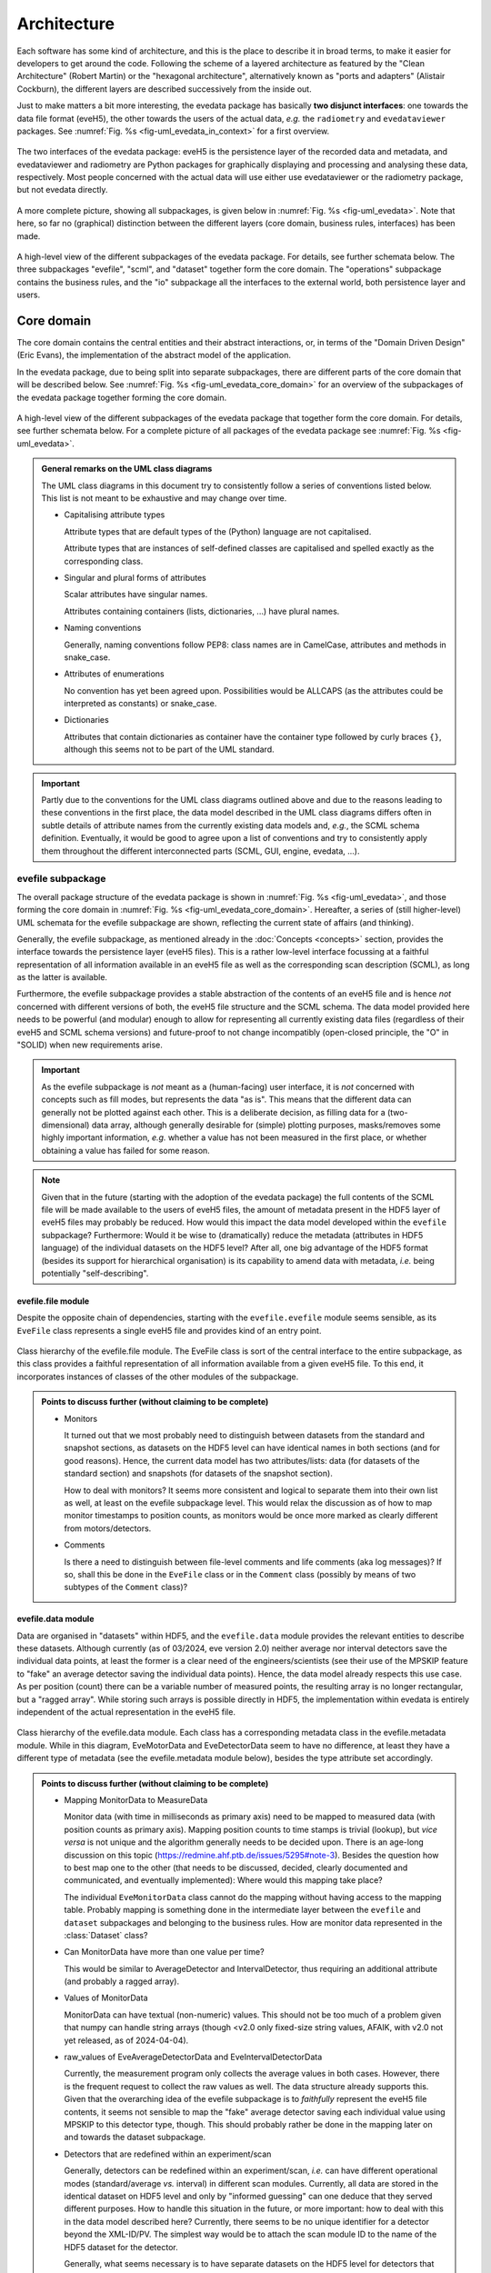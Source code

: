============
Architecture
============

Each software has some kind of architecture, and this is the place to describe it in broad terms, to make it easier for developers to get around the code. Following the scheme of a layered architecture as featured by the "Clean Architecture" (Robert Martin) or the "hexagonal architecture", alternatively known as "ports and adapters" (Alistair Cockburn), the different layers are described successively from the inside out.

Just to make matters a bit more interesting, the evedata package has basically **two disjunct interfaces**: one towards the data file format (eveH5), the other towards the users of the actual data, *e.g.* the ``radiometry`` and ``evedataviewer`` packages. See :numref:`Fig. %s <fig-uml_evedata_in_context>` for a first overview.


.. _fig-uml_evedata_in_context:

.. figure:: uml/evedata-in-context.*
    :align: center

    The two interfaces of the evedata package: eveH5 is the persistence layer of the recorded data and metadata, and evedataviewer and radiometry are Python packages for graphically displaying and processing and analysing these data, respectively. Most people concerned with the actual data will use either use evedataviewer or the radiometry package, but not evedata directly.


A more complete picture, showing all subpackages, is given below in :numref:`Fig. %s <fig-uml_evedata>`. Note that here, so far no (graphical) distinction between the different layers (core domain, business rules, interfaces) has been made.


.. _fig-uml_evedata:

.. figure:: uml/evedata.*
    :align: center
    :width: 750px

    A high-level view of the different subpackages of the evedata package. For details, see further schemata below. The three subpackages "evefile", "scml", and "dataset" together form the core domain. The "operations" subpackage contains the business rules, and the "io" subpackage all the interfaces to the external world, both persistence layer and users.


Core domain
===========

The core domain contains the central entities and their abstract interactions, or, in terms of the "Domain Driven Design" (Eric Evans), the implementation of the abstract model of the application.

In the evedata package, due to being split into separate subpackages, there are different parts of the core domain that will be described below. See :numref:`Fig. %s <fig-uml_evedata_core_domain>` for an overview of the subpackages of the evedata package together forming the core domain.


.. _fig-uml_evedata_core_domain:

.. figure:: uml/evedata-core-domain.*
    :align: center

    A high-level view of the different subpackages of the evedata package that together form the core domain. For details, see further schemata below. For a complete picture of all packages of the evedata package see :numref:`Fig. %s <fig-uml_evedata>`.


.. admonition:: General remarks on the UML class diagrams

    The UML class diagrams in this document try to consistently follow a series of conventions listed below. This list is not meant to be exhaustive and may change over time.

    * Capitalising attribute types

      Attribute types that are default types of the (Python) language are not capitalised.

      Attribute types that are instances of self-defined classes are capitalised and spelled exactly as the corresponding class.

    * Singular and plural forms of attributes

      Scalar attributes have singular names.

      Attributes containing containers (lists, dictionaries, ...) have plural names.

    * Naming conventions

      Generally, naming conventions follow PEP8: class names are in CamelCase, attributes and methods in snake_case.

    * Attributes of enumerations

      No convention has yet been agreed upon. Possibilities would be ALLCAPS (as the attributes could be interpreted as constants) or snake_case.

    * Dictionaries

      Attributes that contain dictionaries as container have the container type followed by curly braces ``{}``, although this seems not to be part of the UML standard.


.. important::

    Partly due to the conventions for the UML class diagrams outlined above and due to the reasons leading to these conventions in the first place, the data model described in the UML class diagrams differs often in subtle details of attribute names from the currently existing data models and, *e.g.*, the SCML schema definition. Eventually, it would be good to agree upon a list of conventions and try to consistently apply them throughout the different interconnected parts (SCML, GUI, engine, evedata, ...).


evefile subpackage
------------------

The overall package structure of the evedata package is shown in :numref:`Fig. %s <fig-uml_evedata>`, and those forming the core domain in :numref:`Fig. %s <fig-uml_evedata_core_domain>`. Hereafter, a series of (still higher-level) UML schemata for the evefile subpackage are shown, reflecting the current state of affairs (and thinking).

Generally, the evefile subpackage, as mentioned already in the :doc:`Concepts <concepts>` section, provides the interface towards the persistence layer (eveH5 files). This is a rather low-level interface focussing at a faithful representation of all information available in an eveH5 file as well as the corresponding scan description (SCML), as long as the latter is available.

Furthermore, the evefile subpackage provides a stable abstraction of the contents of an eveH5 file and is hence *not* concerned with different versions of both, the eveH5 file structure and the SCML schema. The data model provided here needs to be powerful (and modular) enough to allow for representing all currently existing data files (regardless of their eveH5 and SCML schema versions) and future-proof to not change incompatibly (open-closed principle, the "O" in "SOLID) when new requirements arise.


.. important::

    As the evefile subpackage is *not* meant as a (human-facing) user interface, it is *not* concerned with concepts such as fill modes, but represents the data "as is". This means that the different data can generally not be plotted against each other. This is a deliberate decision, as filling data for a (two-dimensional) data array, although generally desirable for (simple) plotting purposes, masks/removes some highly important information, *e.g.* whether a value has not been measured in the first place, or whether obtaining a value has failed for some reason.


.. note::

    Given that in the future (starting with the adoption of the evedata package) the full contents of the SCML file will be made available to the users of eveH5 files, the amount of metadata present in the HDF5 layer of eveH5 files may probably be reduced. How would this impact the data model developed within the ``evefile`` subpackage? Furthermore: Would it be wise to (dramatically) reduce the metadata (attributes in HDF5 language) of the individual datasets on the HDF5 level? After all, one big advantage of the HDF5 format (besides its support for hierarchical organisation) is its capability to amend data with metadata, *i.e.* being potentially "self-describing".


evefile.file module
~~~~~~~~~~~~~~~~~~~

Despite the opposite chain of dependencies, starting with the ``evefile.evefile`` module seems sensible, as its ``EveFile`` class represents a single eveH5 file and provides kind of an entry point.


.. figure:: uml/evedata.evefile.file.*
    :align: center

    Class hierarchy of the evefile.file module. The EveFile class is sort of the central interface to the entire subpackage, as this class provides a faithful representation of all information available from a given eveH5 file. To this end, it incorporates instances of classes of the other modules of the subpackage.


.. admonition:: Points to discuss further (without claiming to be complete)

    * Monitors

      It turned out that we most probably need to distinguish between datasets from the standard and snapshot sections, as datasets on the HDF5 level can have identical names in both sections (and for good reasons). Hence, the current data model has two attributes/lists: data (for datasets of the standard section) and snapshots (for datasets of the snapshot section).

      How to deal with monitors? It seems more consistent and logical to separate them into their own list as well, at least on the evefile subpackage level. This would relax the discussion as of how to map monitor timestamps to position counts, as monitors would be once more marked as clearly different from motors/detectors.

    * Comments

      Is there a need to distinguish between file-level comments and life comments (aka log messages)? If so, shall this be done in the ``EveFile`` class or in the ``Comment`` class (possibly by means of two subtypes of the ``Comment`` class)?


evefile.data module
~~~~~~~~~~~~~~~~~~~

Data are organised in "datasets" within HDF5, and the ``evefile.data`` module provides the relevant entities to describe these datasets. Although currently (as of 03/2024, eve version 2.0) neither average nor interval detectors save the individual data points, at least the former is a clear need of the engineers/scientists (see their use of the MPSKIP feature to "fake" an average detector saving the individual data points). Hence, the data model already respects this use case. As per position (count) there can be a variable number of measured points, the resulting array is no longer rectangular, but a "ragged array". While storing such arrays is possible directly in HDF5, the implementation within evedata is entirely independent of the actual representation in the eveH5 file.


.. figure:: uml/evedata.evefile.data.*
    :align: center
    :width: 750px

    Class hierarchy of the evefile.data module. Each class has a corresponding metadata class in the evefile.metadata module. While in this diagram, EveMotorData and EveDetectorData seem to have no difference, at least they have a different type of metadata (see the evefile.metadata module below), besides the type attribute set accordingly.


.. admonition:: Points to discuss further (without claiming to be complete)

    * Mapping MonitorData to MeasureData

      Monitor data (with time in milliseconds as primary axis) need to be mapped to measured data (with position counts as primary axis). Mapping position counts to time stamps is trivial (lookup), but *vice versa* is not unique and the algorithm generally needs to be decided upon. There is an age-long discussion on this topic (`<https://redmine.ahf.ptb.de/issues/5295#note-3>`_). Besides the question how to best map one to the other (that needs to be discussed, decided, clearly documented and communicated, and eventually implemented): Where would this mapping take place?

      The individual ``EveMonitorData`` class cannot do the mapping without having access to the mapping table. Probably mapping is something done in the intermediate layer between the ``evefile`` and ``dataset`` subpackages and belonging to the business rules. How are monitor data represented in the :class:`Dataset` class?

    * Can MonitorData have more than one value per time?

      This would be similar to AverageDetector and IntervalDetector, thus requiring an additional attribute (and probably a ragged array).

    * Values of MonitorData

      MonitorData can have textual (non-numeric) values. This should not be too much of a problem given that numpy can handle string arrays (though <v2.0 only fixed-size string values, AFAIK, with v2.0 not yet released, as of 2024-04-04).

    * raw_values of EveAverageDetectorData and EveIntervalDetectorData

      Currently, the measurement program only collects the average values in both cases. However, there is the frequent request to collect the raw values as well. The data structure already supports this. Given that the overarching idea of the evefile subpackage is to *faithfully* represent the eveH5 file contents, it seems not sensible to map the "fake" average detector saving each individual value using MPSKIP to this detector type, though. This should probably rather be done in the mapping later on and towards the dataset subpackage.

    * Detectors that are redefined within an experiment/scan

      Generally, detectors can be redefined within an experiment/scan, *i.e.* can have different operational modes (standard/average *vs.* interval) in different scan modules. Currently, all data are stored in the identical dataset on HDF5 level and only by "informed guessing" can one deduce that they served different purposes. How to handle this situation in the future, or more important: how to deal with this in the data model described here? Currently, there seems to be no unique identifier for a detector beyond the XML-ID/PV. The simplest way would be to attach the scan module ID to the name of the HDF5 dataset for the detector.

      Generally, what seems necessary is to have separate datasets on the HDF5 level for detectors that change their type or attributes within a scan. Can we safely assume that a detector cannot change its attributes within one scan module? If so, we could have one dataset per detector and scan module, regardless of how often a scan module has been run within an overall measurement (inner scans). If the attributes (or even the type) of a detector change within a measurement, I would assume this to be a relevant information for handling the data appropriately.

    * References to spectra/images

      There are measurements where for a given position count spectra (1D) or entire images (2D) are recorded. At least for the latter, the data usually reside in external files. How is this currently represented in eveH5 files, and how to model this situation with the given :class:`EveData` classes?

      The current idea for modelling these data is reflected in the ``ExternalData`` class shown in the UML diagram above. Here, for each position count, a reference (a string with usually a filename) is stored. The corresponding ``ExternalMetadata`` class (see section below) contains information on the file format to inform an importer factory how to import the data. The only "problem": Where to store the actual data, or more precisely: how to deal with the ``values`` attribute of the ``Data`` base class? Probably best to store the references as strings in the ``values`` attribute (that is in this case a numpy string array) and have an additional attribute ``data`` for the actual data in the ``ExternalData`` class.


evefile.metadata module
~~~~~~~~~~~~~~~~~~~~~~~

Data without context (*i.e.* metadata) are mostly useless. Hence, to every class (type) of data in the evefile.data module, there exists a corresponding metadata class.


.. note::

    As compared to the UML schemata for the IDL interface, the decision of whether a certain piece of information belongs to data or metadata is slightly different here. Furthermore, there seems to be some (immutable) information currently stored in a dataset in HDF5 that could be stored as attribute - if it is truly not changing. Note, however, that detectors can be redefined during a scan, but all values are stored in the identical dataset. Latest with average and interval detector, this leads already to problems in current eveH5 files, as information what kind of detector it was when is probably lost. Hence, this situation needs to be solved more fundamentally, probably.


.. figure:: uml/evedata.evefile.metadata.*
    :align: center
    :width: 750px

    Class hierarchy of the evefile.metadata module. Each class in the evefile.data module has a corresponding metadata class in this module.


A note on the ``DeviceMetadata`` interface: The eveH5 datasets corresponding to the EveTimestampMetadata and EveScanModuleMetadata classes are special in sense of having no PV and transport type nor an id. Several options have been considered to address this problem:

#. Moving these three attributes down the line and copying them multiple times (feels bad).
#. Leaving the attributes blank for the two "special" datasets (feels bad, too).
#. Introduce another class in the hierarchy, breaking the parallel to the EveData class hierarchy (potentially confusing).
#. Create a mixin class (abstract interface) with the three attributes and use multiple inheritance/implements.

As obvious from the UML diagram, the last option has been chosen. The name "DeviceMetadata" resembles the hierarchy in the ``scml.setup`` module and clearly distinguishes actual devices from datasets not containing data read from some instrument.


.. admonition:: Points to discuss further (without claiming to be complete)

    * Names of the sections

      The names of the sections are currently modelled as Enumeration ("Section"). AFAIK, the names of the sections in the eveH5 file have changed over time. What would be sensible names for the different sections? Are the sections mentioned (standard, snapshot, monitor, meta) sufficient? Is anything missing? Will there likely be more in the future?

      How about renaming STANDARD to MAIN? This would better reflect that this section contains datasets from the main part of the scan. Otherwise, one could argue in favour of STANDARD and rename the class ``ClassicScanModule`` in the scml.scan module to ``StandardScanModule``.

      About the "META" section: Given that there is the idea to have two special datasets in this section in the future, namely the PosCountTimer and a PosCountScanModule dataset, it seems sensible to have them there.

    * Monitor metadata

      Clearly, monitor metadata are not sufficiently modelled yet. In recent eveH5 files, they have only few attributes. Are the other attributes (comparable to the attributes of ``MeasureMetadata``) contained in the SCML file and could be read from there?

      Is there any sensible chance to relate monitor datasets to datasets in the standard section? Currently, it looks like the eveH5 monitor datasets have no sensible/helpful "name" attribute, only an ID that partly resembles IDs in the standard section. (And of course, there are usually monitors that do not appear in any other section, hence cannot be related to other devices/datasets.)

    * Attributes "pv" and "transport_type"

      "pv" is the EPICS process variable, transport type refers to the access mode (local vs. ca). Both are currently stored as one attribute "access" in the eveH5 datasets, separated by ":" in the form ``<transport_type>:<pv>``.

    * Metadata from SCML file

      There is more information available from the SCML file (and the end station/beam line description - but that is generally not available when reading eveH5 files if it is not contained in the SCML). How to map this to the respective metadata classes? Shall this be done here, or rather in the dataset subpackage? An argument in favour of the latter would be to keep up with the distinction HDF5/SCML.

    * Information on the individual devices

      Is there somewhere (*e.g.* in the SCML file) more information on the individual devices, such as the exact type and manufacturer for commercial devices? This might be relevant in terms of traceability of changes in the setup.

      Looks like as of now there is no such information stored anywhere. It might be rather straight-forward to expand the SCML schema for this purpose, not affecting the GUI or engine (both do not care about this information).


scml subpackage
---------------

The overall package structure of the evedata package is shown in :numref:`Fig. %s <fig-uml_evedata>`, and those forming the core domain in :numref:`Fig. %s <fig-uml_evedata_core_domain>`. Furthermore, a series of (still higher-level) UML schemata for the scml subpackage are shown below, reflecting the current state of affairs (and thinking).

The scml subpackage contains all classes necessary to represent the contents of an SCML file. The general idea behind is to have all relevant information contained in the scan description and saved together with the data in the eveH5 file at hand. The SCML file is generally stored within the eveH5 file, and it is the information used by the GUI of the measurement program. One big advantage of having the information of the SCML file as compared to the information stored in the eveH5 file itself: The structure of the scan is available, making it possible to infer much more information relevant for interpreting the data.


.. important::

    The SCML file contained in (most) eveH5 files "only" saves the scan description, not the description of the measurement station. Furthermore, it saves the SCML in a way that it can be reused directly by the measurement program, *i.e.* with variables *not* replaced. Why is this important?

    * Variables are not replaced by their actual values

      Certain fields contain the variables, but not the actual replaced values. Some of this information is currently stored in the HDF5 layer of the eveH5 files and can be read from there. This is important to have in mind when thinking about reducing the metadata stored in the HDF5 layer.

    * Only the scan description is available, with devices defined therein.

      A dynamic snapshot saves the state of *all* currently defined motors and/or detectors. However, there are usually many more motors/detectors defined in the measurement station description not appearing in the SCML file available from the eveH5 file. Hence, there is no way to generally rely on the SCML file contents for metadata corresponding to whatever dataset that exists in the HDF5 layer of the eveH5 file.

    This does *not* mean that we should save the complete description of the measurement station in the future. It is just important to be aware of this situation, particularly when (further) designing the data model(s).


One big difference between the SCML schema and the class hierarchy defined in this subpackage: As the evedata package can savely assume only ever to receive validated SCML files, some of the types of attributes are more relaxed as compared to the schema definition. This makes it much easier to map the types to standard Python types.


scml.scml module
~~~~~~~~~~~~~~~~

This module contains the main ``SCML`` class and probably as well the ``Plugin`` class and its dependencies. Generally an SCML file can be split in two (three) parts: a description of the setup/instrumentation used for a scan (module ``scml.setup``) and a description of the actual scan/measurement (module ``scml.scan``). The plugins would be the third part.


.. figure:: uml/evedata.scml.scml.*
    :align: center

    Class hierarchy of the scml.scml module, closely resembling the schema of the SCML file. Currently, the location of the "Plugin" class and its dependencies is not decided, as it is not entirely clear whether this information is relevant enough to be mapped. For a class diagramm see the separate figure below.


.. figure:: uml/evedata.scml.plugin.*
    :align: center

    Class hierarchy of the "Plugin" class, probably located in the scml.scml module and closely resembling the schema of the SCML file. Currently, the location of the "Plugin" class and its dependencies is not decided, as it is not entirely clear whether this information is relevant enough to be mapped.


.. admonition:: Points to discuss further (without claiming to be complete)

    * Name of the module.

      The name is not ideal, as it results in a quite repetitive namespace hierarchy. Alternatives may be ``file`` or ``schema``.

    * Storing the plain XML

      Is there a need to store the plain XML file somewhere? Or would it be sufficient to extract it (again) when needed from the eveH5 file?


scml.scan module
~~~~~~~~~~~~~~~~

This module contains all classes storing information on the actual scan. An SCML file can contain exactly one scan. Furthermore, as has been decided to remove multiple chains in one scan, and hence the concept of chains altogether, the hierarchy is a bit simpler as compared to the current (Version 9.2, as of 04/2024) SCML XML schema. One scan consists of *n* scan modules.

To slightly reduce the already rather complex list of classes, plots, events, and pause conditions have been outsourced into separate modules, with the latter two together in one module. These modules are described separately below.


.. figure:: uml/evedata.scml.scan.*
    :align: center
    :width: 750px

    Class hierarchy of the scml.scan module, closely resembling the schema of the SCML file. As the scan module is already quite complicated, event and plot-related classes have been separated into their own modules and are described below. Hint: For a larger view, you may open the image in a separate tab. As it is vectorised (SVG), it scales well.


.. admonition:: Points to discuss further (without claiming to be complete)

    * Controller class

      The Controller class is part of the Scan, Positioning, and ScanModuleAxis classes, and referred to from attributes named "plugin" (or "saveplugin" in case of Scan). Why the different naming?


scml.plot module
~~~~~~~~~~~~~~~~


.. figure:: uml/evedata.scml.plot.*
    :align: center

    Class hierarchy of the scml.plot module, closely resembling the schema of the SCML file. One ClassicScanModule class can have *n* plots. For the context of the ClassicScanModule, see the "scml.scan" module.


scml.event module
~~~~~~~~~~~~~~~~~


.. figure:: uml/evedata.scml.event.*
    :align: center

    Class hierarchy of the scml.event module, closely resembling the schema of the SCML file. The "Event" and "PauseCondition" classes have both close ties with the "scml.scan" module. Grouping them in one module seems justified, as eventually, a "PauseCondition" could be understood as an event, too.


scml.setup module
~~~~~~~~~~~~~~~~~


.. figure:: uml/evedata.scml.setup.*
    :align: center
    :width: 750px

    Class hierarchy of the scml.setup module, closely resembling the schema of the SCML file. The subclasses "Detector, "Motor", and "Monitor" of "Device" are directly used in the "SCML" class in the "scml.scml" module. See the schema of the "scml.scml" module for details.


.. admonition:: Points to discuss further (without claiming to be complete)

    * ...


dataset subpackage
------------------

.. note::

    The name of this subpackage is most probably not final yet. Other options for naming the subpackage may be: ``measurement``, ``scan``.

    Another option would be to keep the subpackage name ``dataset``, but to import the modules into the global ``evedata`` namespace, as this subpackage is meant to be the main user interface. This would reduce *e.g.* ``evedata.dataset.dataset.Dataset`` to ``evedata.dataset.Dataset``.


The overall package structure of the evedata package is shown in :numref:`Fig. %s <fig-uml_evedata>`, and those forming the core domain in :numref:`Fig. %s <fig-uml_evedata_core_domain>`. Furthermore, a series of (still higher-level) UML schemata for the dataset subpackage are shown below, reflecting the current state of affairs (and thinking).

Generally, the dataset subpackage, as mentioned already in the :doc:`Concepts <concepts>` section, provides the interface towards the "user", where user mostly means the ``evedataviewer`` and ``radiometry`` packages.


.. note::

    The mapping of the information contained in both, the HDF5 and SCML layers of an eveH5 file, to the dataset is far from being properly modelled or understood. This is partly due to the step-wise progress in understanding. On a rather fundamental level, it remains to be decided whether a ``Dataset`` should allow for reconstructing how a measurement has actually been carried out (*i.e.*, provide access to the SCML and hence the anatomy of the scan).

    Part of the problem: The currently widely agreed-upon abstraction from the user perspective of the data is the infamous 2D data table incapable of conveying all or even most of the relevant information for processing and analysing the data. As long as the users do not invest the time to understand the true complexity of their data and measurements, developing whatever interface towards the data will continue to be seriously hampered.


What is the main difference between the ``evefile`` and the ``dataset`` subpackages? Basically, the information contained in an eveH5 file needs to be "interpreted" to be able to process, analyse, and plot the data. While the ``evefile`` subpackage provides the necessary data structures to faithfully represent all information contained in an eveH5 file, the ``dataset`` subpackage provides the result of an "interpretation" of this information in a way that facilitates data processing, analysis and plotting.

However, the ``dataset`` subpackage is still general enough to cope with all the different kinds of measurements the eve measurement program can deal with. Hence, it may be a wise idea to create dedicated dataset classes in the ``radiometry`` package for different types of experiments. The NeXus file format may be a good source of inspiration here, particularly their `application definitions <https://manual.nexusformat.org/classes/applications/index.html>`_. The ``evedataviewer`` package in contrast aims at displaying whatever kind of measurement has been performed using the eve measurement program. Hence it will deal directly with ``Dataset`` objects of the ``dataset`` subpackage.


Arguments against the 2D data array as sensible representation
~~~~~~~~~~~~~~~~~~~~~~~~~~~~~~~~~~~~~~~~~~~~~~~~~~~~~~~~~~~~~~

Currently, one very common and heavily used abstraction of the data contained in an eveH5 file is a two-dimensional data array (basically a table with column headers, implemented as pandas dataframe). As it stands, many problems in the data analysis and preprocessing of data come from the inability of this abstraction to properly represent the data. Two obvious cases, where this 2D approach simply breaks down, are:

* subscans -- essentially a 2D dataset on its own
* adaptive average detector saving the individual, non-averaged values (implemented using MPSKIP)

Furthermore, as soon as spectra (1D) or images (2D) are recorded for a given position (count), the 2D data array abstraction breaks down as well.

Other problems inherent in the 2D data array abstraction are the necessary filling of values that have not been obtained. Currently, once filled there is no way to figure out for an individual position whether values have been recorded (in case of LastFill) or whether a value has not been recorded or recording failed (in case of NaNFill).


dataset.dataset module
~~~~~~~~~~~~~~~~~~~~~~

Currently, the idea is to model the dataset close to the dataset in the ASpecD framework, as the core interface to all processing, analysis, and plotting routines in the ``radiometry`` package, and with a clear focus on automatically writing a full history of each processing and analysis step. Reproducibility and history are concerns of the ``radiometry`` package, the ``dataset.dataset`` module should nevertheless allow for a rather straight-forward mapping to the ASpecD-inspired dataset structure.


.. figure:: uml/evedata.dataset.dataset.*
    :align: center

    Class hierarchy of the dataset.dataset module, closely resembling the dataset concept of the ASpecD framework (while lacking the history component). For the corresponding metadata class see the dataset.metadata module.


Furthermore, the dataset should provide appropriate abstractions for things such as subscans and detector channels with adaptive averaging (*i.e.* ragged arrays as data arrays). Thus, scans currently recorded using MPSKIP could be represented as what they are (adaptive average detectors saving the individual measured data points). Similarly, the famous subscans could be represented as true 2D datasets (as long as the individual subscans all have the same length).


.. admonition:: Points to discuss further (without claiming to be complete)

    * How to handle data filling? (But: see discussion on fill modes in the section below)

      * Obviously, if one wants to plot arbitrary HDF5 datasets against each other (as currently possible), data (*i.e.* axes) need to be made compatible.
      * The original values should always be retained, to be able to show/tell which values have actually been obtained (and to discriminate between not recorded and failed to record, *i.e.* no entry vs. NaN in the original HDF5 dataset)
      * Could there be different (and changing) filling of the data depending on which "axes" should be plotted against each other?

    * Do we care here about reproducibility, *i.e.* a history?

      * Background: In the ASpecD framework, reproducibility is an essential concept, and this revolves about having a dataset with one clear data array and *n* corresponding axes. The original data array is stored internally, making undo and redo possible, and each processing and analysis step always operates on the (current state of the) data array. In case of the datasets we deal with here, there is usually no such thing as the one obvious data array, and users can at any time decide to focus on another set of "axes", *i.e.* data and corresponding axis values, to operate on.
      * One option would be to *not* deal with the concept of reproducibility here, but delegate this to the ``radiometry`` package. There, the first step would be to decide which of the available channels accounts as the "primary" data (if not set as preferred in the scan already and read from the eveH5 file accordingly).

    * How to deal with images stored in files separate from the eveH5 file?

      * The evefile subpackage will most probably only provide the links (*i.e.* filenames) to these files, but nothing else.
      * Should these files be imported into the dataset already and made available? Probably, the same discussion as that regarding importing data from the eveH5 file (reading everything at once or deferred reading on demand, see section on interfaces below) applies here as well.

    * How to deal with monitors?

      * Add an ``events`` attribute to the ``Dataset`` class? It might be an interesting use case to have a list of "events" (aka values for the different monitors) in chronological order, and similar to the monitors themselves, they should be mappable to the position counts. This would allow for a display of arbitrary data together with (relevant) events.


dataset.metadata module
~~~~~~~~~~~~~~~~~~~~~~~

The (original) idea behind this module stems from the ASpecD framework and its representation of a dataset. There, a dataset contains data (with corresponding axes), metadata (of different kind, such as measurement metadata and device metadata), and a history.


.. figure:: uml/evedata.dataset.metadata.*
    :align: center
    :width: 750px

    Class hierarchy of the dataset.metadata module, closely resembling the dataset concept of the ASpecD framework and the current rough implementation in the evedataviewer package. For the corresponding dataset class see the dataset.dataset module.


In the given context of the evedata package, this would mean to separate data and metadata for the different datasets as represented in the eveH5 file, and store the data (as "device data") in the dataset, the "primary" data as data, and the corresponding metadata as a composition of metadata classes in the Dataset.metadata attribute. Not yet sure whether this makes sense.

The contents of the SCML file could be represented in the ``Metadata`` class as well, probably/perhaps split into separate fields for the different areas of an SCML file (setup, aka devices, and scan). Whether to directly use the classes representing the SCML file contents or to further abstract needs to be decided at some point.


Business rules
==============

What may be in here:

* Fill modes
* Mapping monitor time stamps to position counts
* Converting MPSKIP scans into average detector with adaptive number of recorded points
* Converting scan with subscans into appropriate subscan data structure
* Mapping between ``EveFile`` and ``Dataset`` objects, *i.e.* low-level and high-level interface

  * Assumes a 1:1 mapping between files and datasets (for the time being)


.. admonition:: Points to discuss further (without claiming to be complete)

    * Monitors

      * How to map monitors (with time as primary axis) to other devices (motors or detectors, with position counts as primary axis)?


Fill modes
----------

For each motor and detector, in the original eveH5 file only those values appear---typically together with a "position counter" (PosCount) value---that are actually set or measured. Hence, the number of values (*i.e.*, the length of the data vector) will generally be different for different detectors/channels and devices/axes. To be able to plot arbitrary data against each other, the corresponding data vectors need to be brought to the same dimensions (*i.e.*, "filled").

Currently, there are four fill modes available for data: NoFill, LastFill, NaNFill, LastNaNFill. From the `documentation of eveFile <https://www.ahf.ptb.de/messpl/sw/python/common/eveFile/doc/html/Section-Fillmode.html#evefile.Fillmode>`_:


NoFill
    Use only data from positions where at least one axis and one channel have values.

LastFill
    Use all channel data and fill in the last known position for all axes without values.

NaNFill
    Use all axis data and fill in NaN for all channels without values.

LastNaNFill
    Use all data and fill in NaN for all channels without values and fill in the last known position for all axes without values.


Furthermore, for the Last*Fill modes, snapshots are inspected for axes values that are newer than the last recorded axis in the main/standard section.

Note that none of the fill modes guarantees that there are no NaNs (or comparable null values) in the resulting data.


.. important::

    The IDL Cruncher seems to use LastNaNFill combined with applying some "dirty" fixes to account for scans using MPSKIP and those scans "monitoring" a motor position via a pseudo-detector. The ``EveHDF`` class (DS) uses LastNaNFill as a default as well but does *not* apply some additional post-processing.

    Shall fill modes be something to change in a viewer? And which fill modes are used in practice (and do we have any chance to find this out)?


For numpy set operations, see in particular :func:`numpy.intersect1d` and :func:`numpy.union1d`. Operating on more than two arrays can be done using :func:`functools.reduce`, as mentioned in the numpy documentation (with examples).


.. admonition:: Points to discuss further (without claiming to be complete)

    * Which fill modes are relevant/needed?

      It seems that LastNaNFill is widely used as a default fill mode. Depending on the origin of the data, additional post-processing (see below) is necessary to have usable data.

      As NoFill does not only not fill, but actually reduce data, "fill mode" may not be the ideal term. Other opinions/ideas/names?

      Given that the :class:`evefile.evefile.Evefile` class provides a faithful representation of the actual data contained in an eveH5 file, one could think of mechanisms to highlight those values that were actually recorded (as compared to filled afterwards). Would this help to reduce the number of fill modes available?

    * How to cope with the current practice of applying (dirty) fixes to the already filled data to account for such things as scans using MPSKIP?

      In case of the MPSKIP scans, this is "faking" an average detector adaptively recording the individual data points. Hence, it should probably be represented already on the :class:`evefile.evefile.EveFile` level as such a detector. How does this agree with the idea of a "faithful representation" of the eveH5 file contents?

      Anyway: Is this a fill-mode related topic? And where does it belong to?

    * Where/when to apply filling?

      The :class:`evefile.evefile.EveFile` class contains the data *as read* from the eveH5 file, *i.e.* the not at all filled data for each channel/detector and axis/motor (faithful representation of the eveH5 file contents). Hence, filling is a task performed when transitioning to a :obj:`dataset.dataset.Dataset` object with data read from an eveH5 file (and originally stored in an :obj:`evefile.evefile.EveFile` object).

      Is filling always necessary when creating a :obj:`dataset.dataset.Dataset` object? Probably yes, as otherwise, plotting will usually not be possible (except detector/motor values *vs.* position count).

    * Will there always be only one fill mode for one dataset?

      Currently, this seems to be the case for the interfaces (IDL, eveFile) used, although one could probably create multiple datasets with different fill modes (and different channels/detectors and axes/motors involved) from a single ``EveFile`` object.

    * How to deal with "lazy loading" combined with filling?

      For filling any axis, we need to have the position counts of *all* HDF5 datasets (aka :obj:`evefile.data.EveData` objects). This seems to contradict the idea of *not* reading all data at once before filling.

      Of course, if one uses the preferred channel/detector and axis/motor (and there are "established" ways how to determine those if they are not set in the eveH5 file explicitly, though this most probably involves again accessing *all* data), one could only fill those and refill once a user wants to see something different. However, this would imply changing the fill mode "on the fly". If the original :obj:`evefile.evefile.EveFile` object is gone by then, the relevant information may no longer be available, resulting in reimporting the data from the original eveH5 file.

    * How to deal with monitors?

      It seems that currently, the monitors are not used at all/too much by the users, as they are not part of the famous pandas dataframe.

    * How to deal with channel/detector snapshots?

      Currently, fill modes do not care about channel/detector snapshots, as channel/detector values are never filled. So what is the purpose of these snapshots, and are they (currently) used in any sensible way beyond recording the data? (Technically speaking, people should be able to read the data using eveFile, though...)

    * How to deal with "fancy" scans "monitoring" axes as pseudo-detectors?

      Some scans additionally "monitor" an axis by means of a pseudo-detector. This generally leads to an additional position count for reading this "detector", and without manually post-processing the filled data matrix, we end up plotting NaN vs. NaN values when trying to plot a real detector vs. the pseudo-detector reused as an axis (and as a result seeing no plotted data).

      There was the idea of "compressing" all position counts for detector reads where no axis moves in between into one position count. Can we make sure that this is valid in all cases?


If filling is an operation on an :obj:`evefile.evefile.EveFile` object returning a :obj:`dataset.dataset.Dataset` object, how to call this operation and from where? One possibility would be to have a :meth:`evefile.evefile.EveFile.fill` method that takes an appropriate argument for the fill mode, another option would be a method of the :class:`dataset.dataset.Dataset` class or an implicit call when getting data from a file (via an :obj:`evefile.evefile.EveFile` object).


Interfaces
==========

What may be in here:

* Interfaces towards eveH5 and SCML

  * including reading separate SCML files if present (https://redmine.ahf.ptb.de/issues/2740)
  * handling different versions of both eveH5 scheme and SCML scheme
  * mapping the eveH5 and SCML contents to the data structures of the evefile subpackage

* Interfaces towards additional files, *e.g.* images

  * Images in particular are usually not stored in the eveH5 files, but only pointers to these files.
  * Import routines for the different files (or at least a sensible modular mechanism involving an importer factory) need to be implemented.
  * Is the ``evedata`` package the correct place for these importers? One could think of the ``radiometry`` package as the better place, but on the other hand, the ``evedataviewer`` package would need to be able to display those data as well, hence need the import to be done.

* Interface towards users (*i.e.*, mainly the ``radiometry`` and ``evedataviewer`` packages)

  * Given a filename of an eveH5 file, returns a ``Dataset`` object.

* Interfaces towards other file formats

  * One potential candidate for an exchange format would be the NeXus format. However, there is not one NeXus file format, but there are several schemas for different types of experiments. For details, see the `NeXus application definitions <https://manual.nexusformat.org/classes/applications/index.html>`_. Hence, those exporters may better be located in the ``radiometry`` package.


.. admonition:: Points to discuss further (without claiming to be complete)

    * How to deal with reading the entire content of an eveH5 file at once vs. deferred reading?

      * Reading relevant metadata (*e.g.*, to decide about what data to plot) should be rather fast. And generally, only two "columns" will be displayed (as f(x,y) plot) at any given time -- at least if we don't radically change the way data are looked at compared to the IDL Cruncher.
      * If references to the internal datasets of a given HDF5 file are stored in the corresponding Python data structures (together with the HDF5 file name), one could even close the HDF5 file after each operation, such as not to have open file handles that may be problematic (but see the quote from A. Collette below).
      * However, plotting requires data to be properly filled, and this may require reading all data. See the discussion on fill modes above.


    From the book "Python and HDF5" by Andrew Collette:

        You might wonder what happens if your program crashes with open files. If the program exits with a Python exception, don't worry! The HDF library will automatically close every open file for you when the application exits.

        -- Andrew Collette, 2014 (p. 18)

